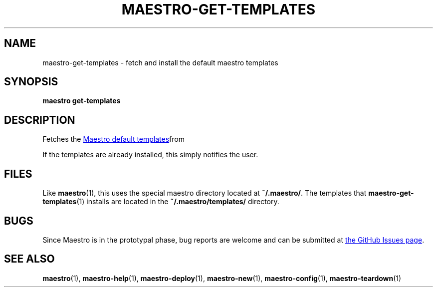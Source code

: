 .TH MAESTRO-GET-TEMPLATES 1 2020-08-08 "Maestro v1.0.0"

.SH NAME

maestro-get-templates \- fetch and install the default maestro templates

.SH SYNOPSIS

.PP
.B maestro get-templates

.SH DESCRIPTION

.PP
Fetches the
.UR https://github.com/maestro-framework/maestro-templates
Maestro default templates
.UE from git and installs them on the user's local machine.

.PP
If the templates are already installed, this simply notifies the user.

.SH FILES

.PP
Like
.BR maestro (1),
this uses the special maestro directory located at
.BR ~/.maestro/ .
The templates that
.BR maestro-get-templates (1)
installs are located in the
.BR "~/.maestro/templates/ " directory.

.SH BUGS

.PP
Since Maestro is in the prototypal phase, bug reports are welcome and can be submitted at
.UR https://github.com/maestro-framework/maestro/issues
the GitHub Issues page
.UE .

.SH SEE ALSO

.BR maestro (1),
.BR maestro-help (1),
.BR maestro-deploy (1),
.BR maestro-new (1),
.BR maestro-config (1),
.BR maestro-teardown (1)
